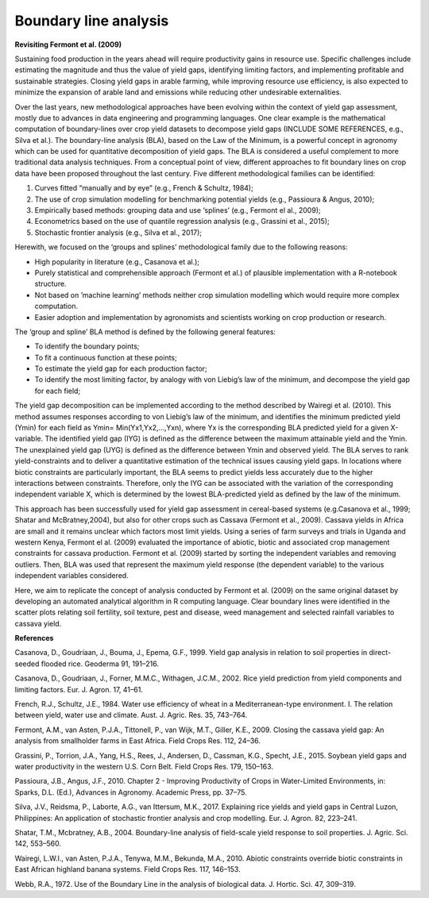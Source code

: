 Boundary line analysis
======================

	
**Revisiting Fermont et al. (2009)**

Sustaining food production in the years ahead will require productivity gains in resource use. Specific challenges include estimating the magnitude and thus the value of yield gaps, identifying limiting factors, and implementing profitable and sustainable  strategies. Closing yield gaps in arable farming, while improving resource use  efficiency, is also expected to minimize the expansion of arable land and emissions while reducing other undesirable externalities. 

Over the last years, new methodological approaches have been evolving within the context of yield gap assessment, mostly due to advances in data engineering and programming languages. One clear example is the mathematical computation of boundary-lines over crop yield datasets to decompose yield gaps (INCLUDE SOME REFERENCES, e.g., Silva et al.). The boundary-line analysis (BLA), based on the Law of the Minimum, is a powerful concept in agronomy which can be used for quantitative decomposition of yield gaps. The BLA is considered a useful complement to more traditional data analysis techniques. From a conceptual point of view, different approaches to fit boundary lines on crop data have been proposed throughout the last century. Five different methodological families can be identified:

1.	Curves fitted “manually and by eye” (e.g., French & Schultz, 1984);
2.	The use of crop simulation modelling for benchmarking potential yields (e.g., Passioura & Angus, 2010);
3.	Empirically based methods: grouping data and use ‘splines’ (e.g., Fermont el al., 2009);
4.	Econometrics based on the use of quantile regression analysis (e.g., Grassini et al., 2015);
5.	Stochastic frontier analysis (e.g., Silva et al., 2017);

Herewith, we focused on the ‘groups and splines’ methodological family due to the following reasons:  

•	High popularity in literature (e.g., Casanova et al.);
•	Purely statistical and comprehensible approach (Fermont et al.) of plausible implementation with a R-notebook structure.
•	Not based on ’machine learning’ methods neither crop simulation modelling which would require more complex computation.
•	Easier adoption and implementation by agronomists and scientists working on crop production or research. 

The ‘group and spline’ BLA method is defined by the following general features:

•	To identify the boundary points;
•	To fit a continuous function at these points;
•	To estimate the yield gap for each production factor;
•	To identify the most limiting factor, by analogy with von Liebig’s law of the minimum, and decompose the yield gap for each field;

The yield gap decomposition can be implemented according to the method described by Wairegi et al. (2010). This method assumes responses according to von Liebig’s law of the minimum, and identifies the minimum predicted yield (Ymin) for each field as Ymin= Min(Yx1,Yx2,...,Yxn), where Yx is the corresponding BLA predicted yield for a given X-variable. The identified yield gap (IYG) is defined as the difference between the maximum attainable yield and the Ymin. The unexplained yield gap (UYG) is defined as the difference between Ymin and observed yield. The BLA serves to rank yield-constraints and to deliver a quantitative estimation of the technical issues causing yield gaps. In locations where biotic constraints are particularly important, the BLA seems to predict yields less accurately due to the higher interactions between constraints. Therefore, only the IYG can be associated with the variation of the corresponding independent variable X, which is determined by the lowest BLA-predicted yield as defined by the law of the minimum. 

This approach has been successfully used for yield gap assessment in cereal-based systems (e.g.Casanova et al., 1999; Shatar and McBratney,2004), but also for other crops such as Cassava (Fermont et al., 2009). Cassava yields in Africa are small and it remains unclear which factors most limit yields. Using a series of farm surveys and trials in Uganda and western Kenya, Fermont el al. (2009) evaluated the importance of abiotic, biotic and associated crop management constraints for cassava production. Fermont et al. (2009) started by sorting the independent variables and removing outliers. Then, BLA was used that represent the maximum yield response (the dependent variable) to the various independent variables considered. 

Here, we aim to replicate the concept of analysis conducted by Fermont et al. (2009) on the same original dataset by developing an automated analytical algorithm in R computing language. Clear boundary lines were identified in the scatter plots relating soil fertility, soil texture, pest and disease, weed management and selected rainfall variables to cassava yield. 

**References**

Casanova, D., Goudriaan, J., Bouma, J., Epema, G.F., 1999. Yield gap analysis in relation to soil properties in direct-seeded flooded rice. Geoderma 91, 191–216.

Casanova, D., Goudriaan, J., Forner, M.M.C., Withagen, J.C.M., 2002. Rice yield prediction from yield components and limiting factors. Eur. J. Agron. 17, 41–61.

French, R.J., Schultz, J.E., 1984. Water use efficiency of wheat in a Mediterranean-type environment. I. The relation between yield, water use and climate. Aust. J. Agric. Res. 35, 743–764.

Fermont, A.M., van Asten, P.J.A., Tittonell, P., van Wijk, M.T., Giller, K.E., 2009. Closing the cassava yield gap: An analysis from smallholder farms in East Africa. Field Crops Res. 112, 24–36.

Grassini, P., Torrion, J.A., Yang, H.S., Rees, J., Andersen, D., Cassman, K.G., Specht, J.E., 2015. Soybean yield gaps and water productivity in the western U.S. Corn Belt. Field Crops Res. 179, 150–163.

Passioura, J.B., Angus, J.F., 2010. Chapter 2 - Improving Productivity of Crops in Water-Limited Environments, in: Sparks, D.L. (Ed.), Advances in Agronomy. Academic Press, pp. 37–75.

Silva, J.V., Reidsma, P., Laborte, A.G., van Ittersum, M.K., 2017. Explaining rice yields and yield gaps in Central Luzon, Philippines: An application of stochastic frontier analysis and crop modelling. Eur. J. Agron. 82, 223–241.

Shatar, T.M., Mcbratney, A.B., 2004. Boundary-line analysis of field-scale yield response to soil properties. J. Agric. Sci. 142, 553–560.

Wairegi, L.W.I., van Asten, P.J.A., Tenywa, M.M., Bekunda, M.A., 2010. Abiotic constraints override biotic constraints in East African highland banana systems. Field Crops Res. 117, 146–153.

Webb, R.A., 1972. Use of the Boundary Line in the analysis of biological data. J. Hortic. Sci. 47, 309–319.  
